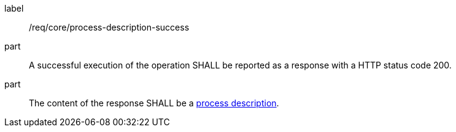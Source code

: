 [[req_core_process-description-success]]
[requirement]
====
[%metadata]
label:: /req/core/process-description-success
part:: A successful execution of the operation SHALL be reported as a response with a HTTP status code 200.
part:: The content of the response SHALL be a <<sc_process_description,process description>>.
====
